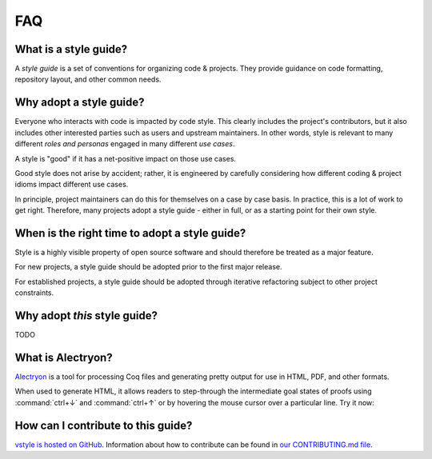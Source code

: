 FAQ
===


What is a style guide?
----------------------

A *style guide* is a set of conventions for organizing code & projects. They provide guidance on code formatting, repository layout, and other common needs.


Why adopt a style guide?
------------------------

Everyone who interacts with code is impacted by code style. This clearly includes the project's contributors, but it also includes other interested parties such as users and upstream maintainers. In other words, style is relevant to many different *roles and personas* engaged in many different *use cases*.

A style is "good" if it has a net-positive impact on those use cases.

Good style does not arise by accident; rather, it is engineered by carefully considering how different coding & project idioms impact different use cases.

In principle, project maintainers can do this for themselves on a case by case basis. In practice, this is a lot of work to get right. Therefore, many projects adopt a style guide - either in full, or as a starting point for their own style.


When is the right time to adopt a style guide?
----------------------------------------------

Style is a highly visible property of open source software and should therefore be treated as a major feature.

For new projects, a style guide should be adopted prior to the first major release.

For established projects, a style guide should be adopted through iterative refactoring subject to other project constraints.


Why adopt *this* style guide?
-----------------------------

TODO


What is Alectryon?
------------------

`Alectryon <https://github.com/cpitclaudel/alectryon/>`_ is a tool for processing Coq files and generating pretty output for use in HTML, PDF, and other formats.

When used to generate HTML, it allows readers to step-through the intermediate goal states of proofs using :command:`ctrl+↓` and :command:`ctrl+↑` or by hovering the mouse cursor over a particular line. Try it now:

.. coq::

   Lemma le_l : forall y x, S x <= y -> x <= y.
     induction y; inversion 1; subst.
     all: info_eauto.
   Qed.


How can I contribute to this guide?
-----------------------------------

`vstyle is hosted on GitHub <https://github.com/appliedfm/vstyle>`_. Information about how to contribute can be found in `our CONTRIBUTING.md file <https://github.com/appliedfm/vstyle/blob/main/CONTRIBUTING.md>`_.

